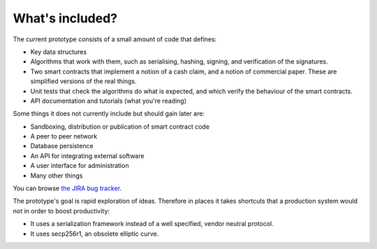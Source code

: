 What's included?
================

The current prototype consists of a small amount of code that defines:

* Key data structures
* Algorithms that work with them, such as serialising, hashing, signing, and verification of the signatures.
* Two smart contracts that implement a notion of a cash claim, and a notion of commercial paper. These are simplified
  versions of the real things.
* Unit tests that check the algorithms do what is expected, and which verify the behaviour of the smart contracts.
* API documentation and tutorials (what you're reading)

Some things it does not currently include but should gain later are:

* Sandboxing, distribution or publication of smart contract code
* A peer to peer network
* Database persistence
* An API for integrating external software
* A user interface for administration
* Many other things

You can browse `the JIRA bug tracker <https://r3-cev.atlassian.net/>`_.

The prototype's goal is rapid exploration of ideas. Therefore in places it takes shortcuts that a production system
would not in order to boost productivity:

* It uses a serialization framework instead of a well specified, vendor neutral protocol.
* It uses secp256r1, an obsolete elliptic curve.